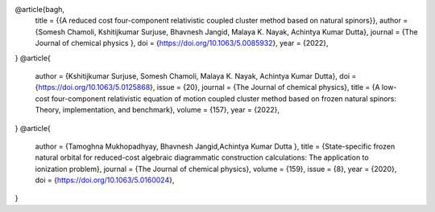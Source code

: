 @article{bagh,
  title = {{A reduced cost four-component relativistic coupled cluster method based on natural spinors}},
  author = {Somesh Chamoli, Kshitijkumar Surjuse, Bhavnesh Jangid, Malaya K. Nayak, Achintya Kumar Dutta},
  journal = {The Journal of chemical physics },
  doi = {https://doi.org/10.1063/5.0085932},
  year = {2022},
}
@article{
  author = {Kshitijkumar Surjuse, Somesh Chamoli, Malaya K. Nayak, Achintya Kumar Dutta},
  doi = {https://doi.org/10.1063/5.0125868},
  issue = {20},
  journal = {The Journal of chemical physics},
  title = {A low-cost four-component relativistic equation of motion coupled cluster method based on frozen natural spinors: Theory, implementation, and benchmark},
  volume = {157},
  year = {2022},
}
@article{
  author = {Tamoghna Mukhopadhyay, Bhavnesh Jangid,Achintya Kumar Dutta },
  title = {State-specific frozen natural orbital for reduced-cost algebraic diagrammatic construction calculations: The application to ionization problem},
  journal = {The Journal of chemical physics},
  volume = {159},
  issue = {8},
  year = {2020},
  doi = {https://doi.org/10.1063/5.0160024},
}
